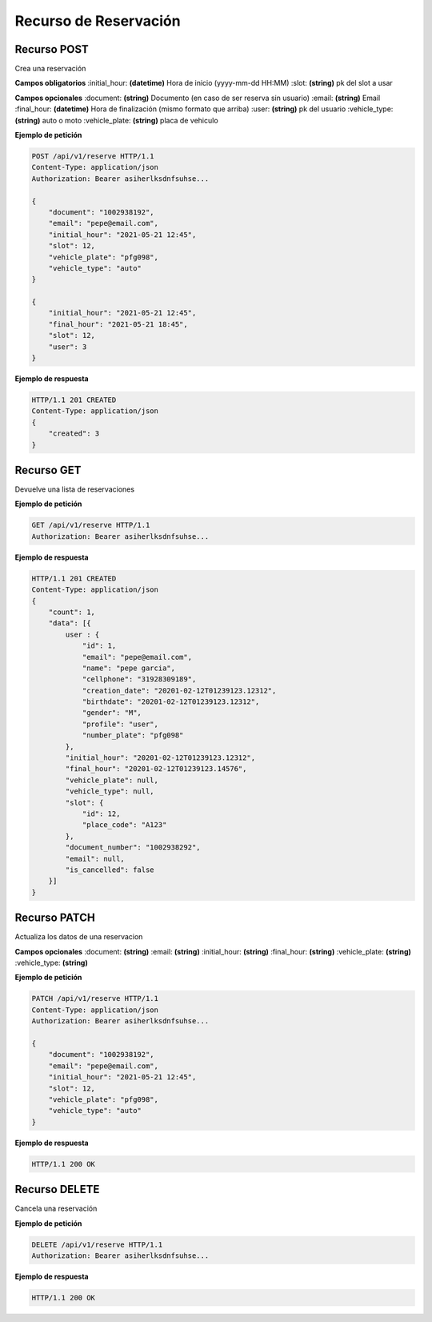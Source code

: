 ========================
 Recurso de Reservación
========================

Recurso POST
-------------
.. http:get:: /api/v1/reservation

Crea una reservación

**Campos obligatorios**
:initial_hour: **(datetime)** Hora de inicio (yyyy-mm-dd HH:MM)
:slot: **(string)** pk del slot a usar

**Campos opcionales**
:document: **(string)** Documento (en caso de ser reserva sin usuario)
:email: **(string)** Email 
:final_hour: **(datetime)** Hora de finalización (mismo formato que arriba)
:user: **(string)** pk del usuario
:vehicle_type: **(string)** auto o moto
:vehicle_plate: **(string)** placa de vehiculo

**Ejemplo de petición**

.. sourcecode:: http

    POST /api/v1/reserve HTTP/1.1
    Content-Type: application/json
    Authorization: Bearer asiherlksdnfsuhse...

    {
        "document": "1002938192",
        "email": "pepe@email.com",
        "initial_hour": "2021-05-21 12:45",
        "slot": 12,
        "vehicle_plate": "pfg098",
        "vehicle_type": "auto"
    }

    {
        "initial_hour": "2021-05-21 12:45",
        "final_hour": "2021-05-21 18:45",
        "slot": 12,
        "user": 3
    }

**Ejemplo de respuesta**

.. sourcecode:: http

    HTTP/1.1 201 CREATED
    Content-Type: application/json
    {
        "created": 3
    }

Recurso GET
------------
.. http:get:: /api/v1/reservation

Devuelve una lista de reservaciones

**Ejemplo de petición**

.. sourcecode:: http

    GET /api/v1/reserve HTTP/1.1
    Authorization: Bearer asiherlksdnfsuhse...


**Ejemplo de respuesta**

.. sourcecode:: http

    HTTP/1.1 201 CREATED
    Content-Type: application/json
    {
        "count": 1,
        "data": [{
            user : {
                "id": 1,
                "email": "pepe@email.com",
                "name": "pepe garcia",
                "cellphone": "31928309189",
                "creation_date": "20201-02-12T01239123.12312",
                "birthdate": "20201-02-12T01239123.12312",
                "gender": "M",
                "profile": "user",
                "number_plate": "pfg098"
            },
            "initial_hour": "20201-02-12T01239123.12312",
            "final_hour": "20201-02-12T01239123.14576",
            "vehicle_plate": null,
            "vehicle_type": null,
            "slot": {
                "id": 12,
                "place_code": "A123"
            },
            "document_number": "1002938292",
            "email": null,
            "is_cancelled": false
        }]        
    }

Recurso PATCH
--------------
.. http:get:: /api/v1/reservation/{id:int}

Actualiza los datos de una reservacion

**Campos opcionales**
:document: **(string)**
:email: **(string)**
:initial_hour: **(string)**
:final_hour: **(string)**
:vehicle_plate: **(string)**
:vehicle_type: **(string)**

**Ejemplo de petición**

.. sourcecode:: http

    PATCH /api/v1/reserve HTTP/1.1
    Content-Type: application/json
    Authorization: Bearer asiherlksdnfsuhse...

    {
        "document": "1002938192",
        "email": "pepe@email.com",
        "initial_hour": "2021-05-21 12:45",
        "slot": 12,
        "vehicle_plate": "pfg098",
        "vehicle_type": "auto"
    }

**Ejemplo de respuesta**

.. sourcecode:: http

    HTTP/1.1 200 OK

Recurso DELETE
---------------
.. http:get:: /api/v1/reservation/{id:int}

Cancela una reservación

**Ejemplo de petición**

.. sourcecode:: http

    DELETE /api/v1/reserve HTTP/1.1
    Authorization: Bearer asiherlksdnfsuhse...

**Ejemplo de respuesta**

.. sourcecode:: http

    HTTP/1.1 200 OK